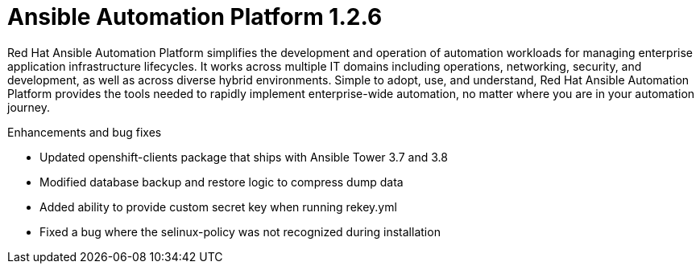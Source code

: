 [[aap-1.2.6-intro]]
= Ansible Automation Platform 1.2.6

Red Hat Ansible Automation Platform simplifies the development and operation of automation workloads for managing enterprise application infrastructure lifecycles. It works across multiple IT domains including operations, networking, security, and development, as well as across diverse hybrid environments. Simple to adopt, use, and understand, Red Hat Ansible Automation Platform provides the tools needed to rapidly implement enterprise-wide automation, no matter where you are in your automation journey.

.Enhancements and bug fixes

* Updated openshift-clients package that ships with Ansible Tower 3.7 and 3.8
* Modified database backup and restore logic to compress dump data
* Added ability to provide custom secret key when running rekey.yml
* Fixed a bug where the selinux-policy was not recognized during installation
